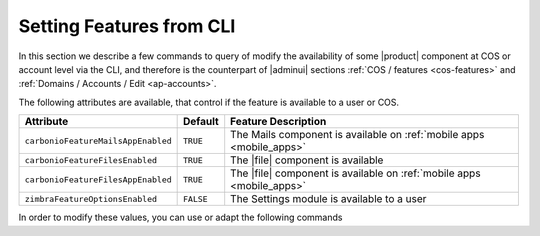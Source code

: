 .. _cli-features:

===========================
 Setting Features from CLI
===========================

In this section we describe a few commands to query of modify the
availability of some |product| component at COS or account level via
the CLI, and therefore is the counterpart of |adminui| sections
:ref:`COS / features <cos-features>` and :ref:`Domains / Accounts /
Edit <ap-accounts>`.

The following attributes are available, that control if the feature is
available to a user or COS.

.. list-table::
   
   * - **Attribute**
     - **Default**
     - **Feature Description**
   * - ``carbonioFeatureMailsAppEnabled``
     - ``TRUE``
     - The Mails component is available on :ref:`mobile apps
       <mobile_apps>`
   * - ``carbonioFeatureFilesEnabled``
     - ``TRUE``
     - The |file| component is available
   * - ``carbonioFeatureFilesAppEnabled``
     - ``TRUE``
     - The |file| component is available on :ref:`mobile apps
       <mobile_apps>`
   * - ``zimbraFeatureOptionsEnabled``
     - ``FALSE``
     - The Settings module is available to a user

In order to modify these values, you can use or adapt the following commands

.. card::

   * Disable the Mails App for account johnsmith\@acme.example.

     .. code:: console

        zextras$ carbonio prov modifyAccount johnsmith@acme.example carbonioFeatureMailsAppEnabled FALSE

   * Check whether the |file| component is enabled in COS `default`.

     .. code:: console

        zextras$ carbonio prov getCos default carbonioFeatureFilesEnabled

        #name default
        carbonioFeatureFilesEnabled: TRUE

   * The Settings module is available by default to all users; to hide
     it and prevent a user to access it, use the command

     .. code:: console

        zextras$ carbonio prov ma user@example.com zimbraFeatureOptionsEnabled FALSE

     To show it again to the user, replace **FALSE** with **TRUE** in
     the command.
